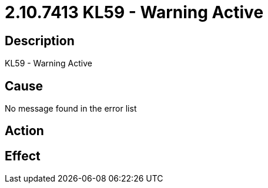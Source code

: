 = 2.10.7413 KL59 - Warning Active
:imagesdir: img

== Description
KL59 - Warning Active

== Cause
No message found in the error list

== Action
 

== Effect
 

